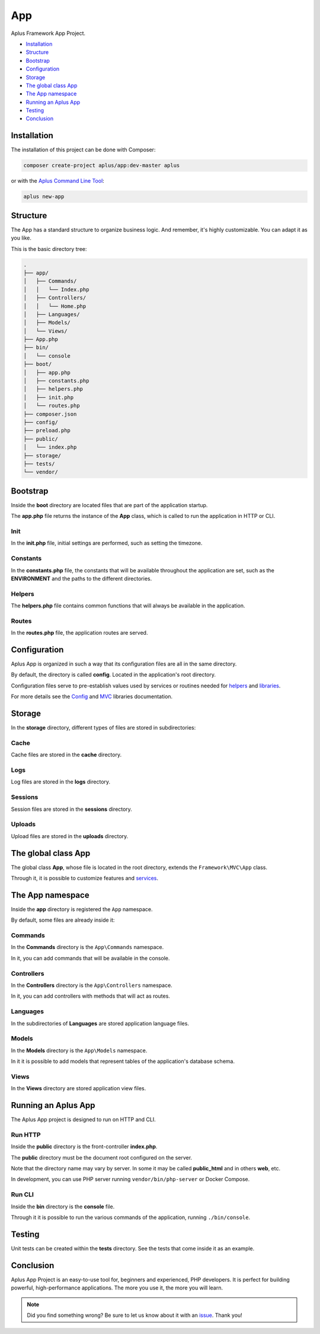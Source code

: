 App
===

.. image:: image.png
    :alt: Aplus Framework App Project

Aplus Framework App Project.

- `Installation`_
- `Structure`_
- `Bootstrap`_
- `Configuration`_
- `Storage`_
- `The global class App`_
- `The App namespace`_
- `Running an Aplus App`_
- `Testing`_
- `Conclusion`_

Installation
------------

The installation of this project can be done with Composer:

.. code-block::

    composer create-project aplus/app:dev-master aplus

or with the `Aplus Command Line Tool <https://docs.aplus-framework.com/guides/aplus/index.html>`_:

.. code-block::

    aplus new-app

Structure
---------

The App has a standard structure to organize business logic. 
And remember, it's highly customizable. You can adapt it as you like.

This is the basic directory tree:

.. code-block::

    .
    ├── app/
    │   ├── Commands/
    │   │   └── Index.php
    │   ├── Controllers/
    │   │   └── Home.php
    │   ├── Languages/
    │   ├── Models/
    │   └── Views/
    ├── App.php
    ├── bin/
    │   └── console
    ├── boot/
    │   ├── app.php
    │   ├── constants.php
    │   ├── helpers.php
    │   ├── init.php
    │   └── routes.php
    ├── composer.json
    ├── config/
    ├── preload.php
    ├── public/
    │   └── index.php
    ├── storage/
    ├── tests/
    └── vendor/

Bootstrap
---------

Inside the **boot** directory are located files that are part of the application
startup.

The **app.php** file returns the instance of the **App** class, which is called
to run the application in HTTP or CLI.

Init
####

In the **init.php** file, initial settings are performed, such as setting the
timezone.

Constants
#########

In the **constants.php** file, the constants that will be available throughout
the application are set, such as the **ENVIRONMENT** and the paths to the
different directories.

Helpers
#######

The **helpers.php** file contains common functions that will always be available
in the application.

Routes
######

In the **routes.php** file, the application routes are served.


Configuration
-------------

Aplus App is organized in such a way that its configuration files are all in the
same directory.

By default, the directory is called **config**. Located in the application's root
directory.

Configuration files serve to pre-establish values used by services
or routines needed for `helpers`_ and `libraries <https://docs.aplus-framework.com/guides/libraries/index.html>`_.

For more details see the `Config <https://docs.aplus-framework.com/guides/libraries/config/index.html>`_
and `MVC <https://docs.aplus-framework.com/guides/libraries/mvc/index.html>`_
libraries documentation.

Storage
-------

In the **storage** directory, different types of files are stored in
subdirectories:

Cache
#####

Cache files are stored in the **cache** directory.

Logs
####

Log files are stored in the **logs** directory.

Sessions
########

Session files are stored in the **sessions** directory.

Uploads
#######

Upload files are stored in the **uploads** directory.

The global class App
--------------------

The global class **App**, whose file is located in the root directory, extends
the ``Framework\MVC\App`` class.

Through it, it is possible to customize features and
`services <https://docs.aplus-framework.com/guides/libraries/mvc/index.html#services>`_.

The App namespace
-----------------

Inside the **app** directory is registered the ``App`` namespace.

By default, some files are already inside it:

Commands
########

In the **Commands** directory is the ``App\Commands`` namespace.

In it, you can add commands that will be available in the console.

Controllers
###########

In the **Controllers** directory is the ``App\Controllers`` namespace.

In it, you can add controllers with methods that will act as routes.

Languages
#########

In the subdirectories of **Languages** are stored application language files.

Models
######

In the **Models** directory is the ``App\Models`` namespace.

In it it is possible to add models that represent tables of the application's
database schema.

Views
#####

In the **Views** directory are stored application view files.

Running an Aplus App
--------------------

The Aplus App project is designed to run on HTTP and CLI.

Run HTTP
########

Inside the **public** directory is the front-controller **index.php**.

The **public** directory must be the document root configured on the server.

Note that the directory name may vary by server. In some it may be called
**public_html** and in others **web**, etc.

In development, you can use PHP server running ``vendor/bin/php-server`` or
Docker Compose.

Run CLI
#######

Inside the **bin** directory is the **console** file.

Through it it is possible to run the various commands of the application,
running ``./bin/console``.

Testing
-------

Unit tests can be created within the **tests** directory. See the tests that
come inside it as an example.

Conclusion
----------

Aplus App Project is an easy-to-use tool for, beginners and experienced, PHP developers. 
It is perfect for building powerful, high-performance applications. 
The more you use it, the more you will learn.

.. note::
    Did you find something wrong? 
    Be sure to let us know about it with an
    `issue <https://gitlab.com/aplus-framework/projects/app/issues>`_. 
    Thank you!
